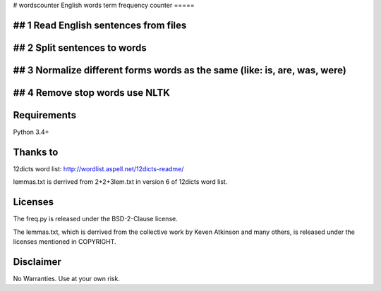 # wordscounter
English words term frequency counter 
=====

## 1 Read English sentences from files 
=====
## 2 Split sentences to words 
=====
## 3 Normalize different forms words as the same (like: is, are, was, were)
=====
## 4 Remove stop words use NLTK
=====
Requirements
============
Python 3.4+


Thanks to
=========
12dicts word list: http://wordlist.aspell.net/12dicts-readme/

lemmas.txt is derrived from 2+2+3lem.txt in version 6 of 12dicts word list.

Licenses
========
The freq.py is released under the BSD-2-Clause license.

The lemmas.txt, which is derrived from the collective work by Keven Atkinson and many others, is released under the licenses mentioned in COPYRIGHT.

Disclaimer
==========
No Warranties. Use at your own risk.
